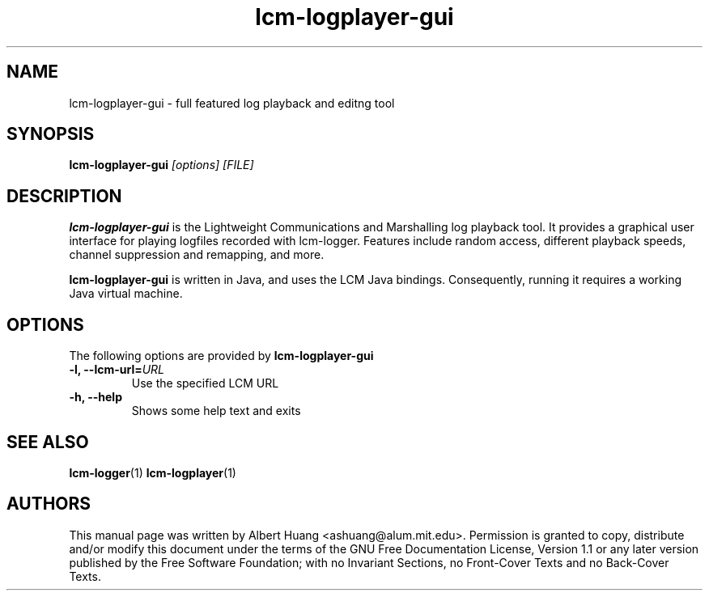 .TH lcm-logplayer-gui 1 2009-07-28 "LCM" "LCM"
.SH NAME
lcm-logplayer-gui - full featured log playback and editng tool
.SH SYNOPSIS
.TP 5
\fBlcm-logplayer-gui \fI[options]\fR \fI[FILE]\fR

.SH DESCRIPTION
.PP
\fBlcm-logplayer-gui\fR is the Lightweight Communications and Marshalling
log playback tool.  It provides a graphical user interface for playing logfiles
recorded with lcm-logger.  Features include random access, different playback 
speeds, channel suppression and remapping, and more.

\fBlcm-logplayer-gui\fR is written in Java, and uses the LCM Java bindings.
Consequently, running it requires a working Java virtual machine.

.SH OPTIONS
The following options are provided by \fBlcm-logplayer-gui\fR
.TP
.B \-l, \-\-lcm\-url=\fIURL\fR
Use the specified LCM URL
.TP
.B \-h, \-\-help
Shows some help text and exits

.SH SEE ALSO
.BR lcm-logger (1)
.BR lcm-logplayer (1)

.SH AUTHORS

This manual page was written by Albert Huang <ashuang@alum.mit.edu>.
Permission is granted to copy, distribute 
and/or modify this document under the terms of the GNU 
Free Documentation License, Version 1.1 or any later 
version published by the Free Software Foundation; with no 
Invariant Sections, no Front-Cover Texts and no Back-Cover 
Texts. 
